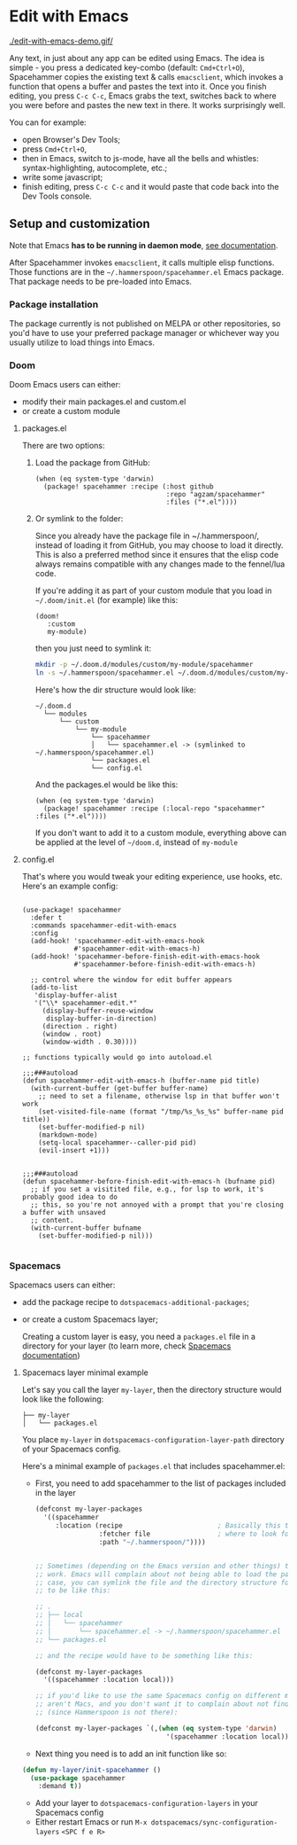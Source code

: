 * Edit with Emacs

  [[./edit-with-emacs-demo.gif/]]

  Any text, in just about any app can be edited using Emacs. The idea is simple - you press a dedicated key-combo (default: =Cmd+Ctrl+O=), Spacehammer copies the existing text & calls ~emacsclient~, which invokes a function that opens a buffer and pastes the text into it. Once you finish editing, you press =C-c C-c=, Emacs grabs the text, switches back to where you were before and pastes the new text in there. It works surprisingly well.

  You can for example:
  - open Browser's Dev Tools;
  - press =Cmd+Ctrl+O=,
  - then in Emacs, switch to js-mode, have all the bells and whistles: syntax-highlighting, autocomplete, etc.;
  - write some javascript;
  - finish editing, press =C-c C-c=
    and it would paste that code back into the Dev Tools console.

** Setup and customization

   Note that Emacs *has to be running in daemon mode*, [[https://www.gnu.org/software/emacs/manual/html_node/emacs/Emacs-Server.html][see documentation]].

   After Spacehammer invokes ~emacsclient~, it calls multiple elisp functions. Those functions are in the =~/.hammerspoon/spacehammer.el= Emacs package. That package needs to be pre-loaded into Emacs.

*** Package installation
The package currently is not published on MELPA or other repositories, so you'd have to use your preferred package manager or whichever way you usually utilize to load things into Emacs.

*** Doom
Doom Emacs users can either:
- modify their main packages.el and custom.el
- or create a custom module

**** packages.el
There are two options:

***** Load the package from GitHub:

#+begin_src elisp
(when (eq system-type 'darwin)
  (package! spacehammer :recipe (:host github
                                 :repo "agzam/spacehammer"
                                 :files ("*.el"))))
#+end_src

***** Or symlink to the folder:
Since you already have the package file in ~/.hammerspoon/, instead of loading it from GitHub, you may choose to load it directly. This is also a preferred method since it ensures that the elisp code always remains compatible with any changes made to the fennel/lua code.

If you're adding it as part of your custom module that you load in =~/.doom/init.el= (for example) like this:

#+begin_src elisp
(doom!
   :custom
   my-module)
#+end_src
then you just need to symlink it:

#+begin_src sh
mkdir -p ~/.doom.d/modules/custom/my-module/spacehammer
ln -s ~/.hammerspoon/spacehammer.el ~/.doom.d/modules/custom/my-module/spacehammer/spacehammer.el
#+end_src

Here's how the dir structure would look like:

 #+begin_src
 ~/.doom.d
   └── modules
       └── custom
           └── my-module
               └── spacehammer
               │   └── spacehammer.el -> (symlinked to ~/.hammerspoon/spacehammer.el)
               └── packages.el
               └── config.el
 #+end_src

And the packages.el would be like this:

#+begin_src elisp
(when (eq system-type 'darwin)
  (package! spacehammer :recipe (:local-repo "spacehammer" :files ("*.el"))))
#+end_src

If you don't want to add it to a custom module, everything above can be applied at the level of =~/doom.d=, instead of =my-module=
**** config.el
That's where you would tweak your editing experience, use hooks, etc. Here's an example config:

#+begin_src elisp

(use-package! spacehammer
  :defer t
  :commands spacehammer-edit-with-emacs
  :config
  (add-hook! 'spacehammer-edit-with-emacs-hook
             #'spacehammer-edit-with-emacs-h)
  (add-hook! 'spacehammer-before-finish-edit-with-emacs-hook
             #'spacehammer-before-finish-edit-with-emacs-h)

  ;; control where the window for edit buffer appears
  (add-to-list
   'display-buffer-alist
   '("\\* spacehammer-edit.*"
     (display-buffer-reuse-window
      display-buffer-in-direction)
     (direction . right)
     (window . root)
     (window-width . 0.30))))

;; functions typically would go into autoload.el

;;;###autoload
(defun spacehammer-edit-with-emacs-h (buffer-name pid title)
  (with-current-buffer (get-buffer buffer-name)
    ;; need to set a filename, otherwise lsp in that buffer won't work
    (set-visited-file-name (format "/tmp/%s_%s_%s" buffer-name pid title))
    (set-buffer-modified-p nil)
    (markdown-mode)
    (setq-local spacehammer--caller-pid pid)
    (evil-insert +1)))


;;;###autoload
(defun spacehammer-before-finish-edit-with-emacs-h (bufname pid)
  ;; if you set a visitited file, e.g., for lsp to work, it's probably good idea to do
  ;; this, so you're not annoyed with a prompt that you're closing a buffer with unsaved
  ;; content.
  (with-current-buffer bufname
    (set-buffer-modified-p nil)))

#+end_src


*** Spacemacs

    Spacemacs users can either:
    - add the package recipe to ~dotspacemacs-additional-packages~;
    - or create a custom Spacemacs layer;

      Creating a custom layer is easy, you need a ~packages.el~ file in a directory for your layer (to learn more, check [[https://github.com/syl20bnr/spacemacs/blob/develop/doc/LAYERS.org][Spacemacs documentation]])

**** Spacemacs layer minimal example
    Let's say you call the layer ~my-layer~, then the directory structure would look like the following:

    #+begin_src
    ├── my-layer
    │   └── packages.el
    #+end_src

    You place ~my-layer~ in ~dotspacemacs-configuration-layer-path~ directory of your Spacemacs config.

    Here's a minimal example of ~packages.el~ that includes spacehammer.el:

    - First, you need to add spacehammer to the list of packages included in the layer
      #+begin_src emacs-lisp
        (defconst my-layer-packages
          '((spacehammer
             :location (recipe                        ; Basically this telling Emacs
                        :fetcher file                 ; where to look for the package file (spacehammer.el)
                        :path "~/.hammerspoon/"))))


        ;; Sometimes (depending on the Emacs version and other things) that approach may not
        ;; work. Emacs will complain about not being able to load the package. In that
        ;; case, you can symlink the file and the directory structure for the layer has
        ;; to be like this:

        ;; .
        ;; ├── local
        ;; │   └── spacehammer
        ;; │       └── spacehammer.el -> ~/.hammerspoon/spacehammer.el
        ;; └── packages.el

        ;; and the recipe would have to be something like this:

        (defconst my-layer-packages
          '((spacehammer :location local)))

        ;; if you'd like to use the same Spacemacs config on different machines that
        ;; aren't Macs, and you don't want it to complain about not finding the package
        ;; (since Hammerspoon is not there):

        (defconst my-layer-packages `(,(when (eq system-type 'darwin)
                                         '(spacehammer :location local))))
      #+end_src

    - Next thing you need is to add an init function like so:

    #+begin_src emacs-lisp
      (defun my-layer/init-spacehammer ()
        (use-package spacehammer
          :demand t))
    #+end_src

    - Add your layer to ~dotspacemacs-configuration-layers~ in your Spacemacs config
    - Either restart Emacs or run ~M-x dotspacemacs/sync-configuration-layers~ =<SPC f e R>=

